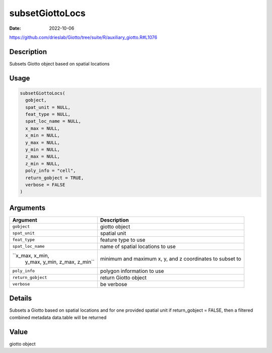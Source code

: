 ================
subsetGiottoLocs
================

:Date: 2022-10-06

https://github.com/drieslab/Giotto/tree/suite/R/auxiliary_giotto.R#L1076

Description
===========

Subsets Giotto object based on spatial locations

Usage
=====

.. code:: r

   subsetGiottoLocs(
     gobject,
     spat_unit = NULL,
     feat_type = NULL,
     spat_loc_name = NULL,
     x_max = NULL,
     x_min = NULL,
     y_max = NULL,
     y_min = NULL,
     z_max = NULL,
     z_min = NULL,
     poly_info = "cell",
     return_gobject = TRUE,
     verbose = FALSE
   )

Arguments
=========

+-------------------------------+--------------------------------------+
| Argument                      | Description                          |
+===============================+======================================+
| ``gobject``                   | giotto object                        |
+-------------------------------+--------------------------------------+
| ``spat_unit``                 | spatial unit                         |
+-------------------------------+--------------------------------------+
| ``feat_type``                 | feature type to use                  |
+-------------------------------+--------------------------------------+
| ``spat_loc_name``             | name of spatial locations to use     |
+-------------------------------+--------------------------------------+
| ``x_max, x_min,               | minimum and maximum x, y, and z      |
|  y_max, y_min, z_max, z_min`` | coordinates to subset to             |
+-------------------------------+--------------------------------------+
| ``poly_info``                 | polygon information to use           |
+-------------------------------+--------------------------------------+
| ``return_gobject``            | return Giotto object                 |
+-------------------------------+--------------------------------------+
| ``verbose``                   | be verbose                           |
+-------------------------------+--------------------------------------+

Details
=======

Subsets a Giotto based on spatial locations and for one provided spatial
unit if return_gobject = FALSE, then a filtered combined metadata
data.table will be returned

Value
=====

giotto object
